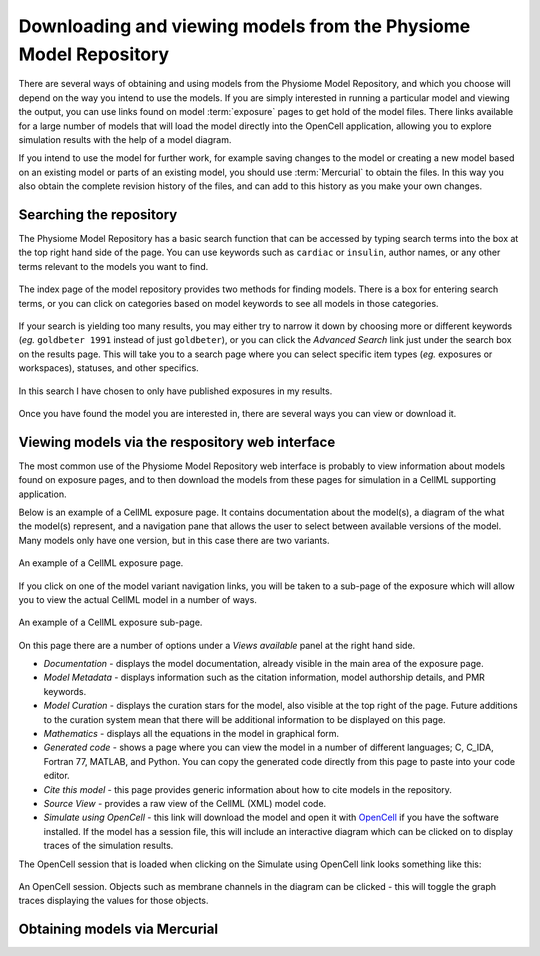 ﻿.. _PMR-downloading-viewing:

.. _OpenCell: http://www.cellml.org/tools/opencell/

=================================================================
Downloading and viewing models from the Physiome Model Repository
=================================================================

There are several ways of obtaining and using models from the Physiome Model Repository, and which you choose will depend on the way you intend to use the models. If you are simply interested in running a particular model and viewing the output, you can use links found on model :term:`exposure` pages to get hold of the model files. There links available for a large number of models that will load the model directly into the OpenCell application, allowing you to explore simulation results with the help of a model diagram.

If you intend to use the model for further work, for example saving changes to the model or creating a new model based on an existing model or parts of an existing model, you should use :term:`Mercurial` to obtain the files. In this way you also obtain the complete revision history of the files, and can add to this history as you make your own changes.

Searching the repository
========================

The Physiome Model Repository has a basic search function that can be accessed by typing search terms into the box at the top right hand side of the page. You can use keywords such as ``cardiac`` or ``insulin``, author names, or any other terms relevant to the models you want to find.

.. figure:: /PMR/images/PMR-downloading-searches1.png
   :align: center

   The index page of the model repository provides two methods for finding models. There is a box for entering search terms, or you can click on categories based on model keywords to see all models in those categories.

If your search is yielding too many results, you may either try to narrow it down by choosing more or different keywords (*eg.* ``goldbeter 1991`` instead of just ``goldbeter``), or you can click the *Advanced Search* link just under the search box on the results page. This will take you to a search page where you can select specific item types (*eg.* exposures or workspaces), statuses, and other specifics.

.. figure:: /PMR/images/PMR-tut1-advancedsearch.png
   :align: center

   In this search I have chosen to only have published exposures in my results.

Once you have found the model you are interested in, there are several ways you can view or download it.

Viewing models via the respository web interface
================================================

The most common use of the Physiome Model Repository web interface is probably to view information about models found on exposure pages, and to then download the models from these pages for simulation in a CellML supporting application.

Below is an example of a CellML exposure page. It contains documentation about the model(s), a diagram of the what the model(s) represent, and a navigation pane that allows the user to select between available versions of the model. Many models only have one version, but in this case there are two variants.

.. figure:: /PMR/images/PMR-exposureeg1.png
   :align: center

   An example of a CellML exposure page.

If you click on one of the model variant navigation links, you will be taken to a sub-page of the exposure which will allow you to view the actual CellML model in a number of ways.

.. figure:: /PMR/images/PMR-exposureeg2.png
   :align: center

   An example of a CellML exposure sub-page.

On this page there are a number of options under a *Views available* panel at the right hand side.

* *Documentation* - displays the model documentation, already visible in the main area of the exposure page.
* *Model Metadata* - displays information such as the citation information, model authorship details, and PMR keywords.\
* *Model Curation* - displays the curation stars for the model, also visible at the top right of the page. Future additions to the curation system mean that there will be additional information to be displayed on this page.
* *Mathematics* - displays all the equations in the model in graphical form.
* *Generated code* - shows a page where you can view the model in a number of different languages; C, C_IDA, Fortran 77, MATLAB, and Python. You can copy the generated code directly from this page to paste into your code editor.
* *Cite this model* - this page provides generic information about how to cite models in the repository.
* *Source View* - provides a raw view of the CellML (XML) model code.
* *Simulate using OpenCell* - this link will download the model and open it with OpenCell_ if you have the software installed. If the model has a session file, this will include an interactive diagram which can be clicked on to display traces of the simulation results.

The OpenCell session that is loaded when clicking on the Simulate using OpenCell link looks something like this:

.. figure:: /PMR/images/PMR-sessionexample1.png
   :align: center

   An OpenCell session. Objects such as membrane channels in the diagram can be clicked - this will toggle the graph traces displaying the values for those objects.

Obtaining models via Mercurial
==============================
